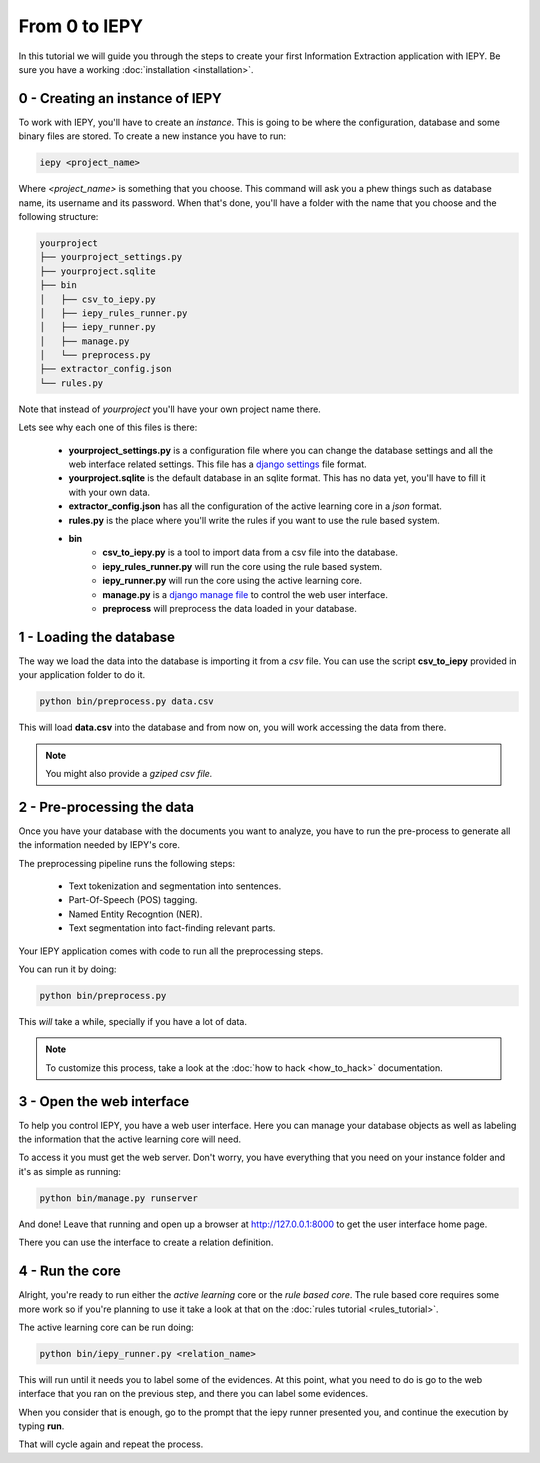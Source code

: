 From 0 to IEPY
==============

In this tutorial we will guide you through the steps to create your first
Information Extraction application with IEPY.
Be sure you have a working :doc:`installation <installation>`.


0 - Creating an instance of IEPY
--------------------------------

To work with IEPY, you'll have to create an *instance*.
This is going to be where the configuration, database and some binary files are stored.
To create a new instance you have to run:

.. code-block:: bash

    iepy <project_name>

Where *<project_name>* is something that you choose.
This command will ask you a phew things such as database name, its username and its password.
When that's done, you'll have a folder with the name that you choose and the following structure:

.. code-block:: bash

    yourproject
    ├── yourproject_settings.py
    ├── yourproject.sqlite
    ├── bin
    │   ├── csv_to_iepy.py
    │   ├── iepy_rules_runner.py
    │   ├── iepy_runner.py
    │   ├── manage.py
    │   └── preprocess.py
    ├── extractor_config.json
    └── rules.py

Note that instead of *yourproject* you'll have your own project name there.

Lets see why each one of this files is there:

    * **yourproject_settings.py** is a configuration file where you can change the database
      settings and all the web interface related settings. This file has a `django settings <https://docs.djangoproject.com/en/1.7/ref/settings/>`_
      file format.
    * **yourproject.sqlite** is the default database in an sqlite format. This has no data yet, you'll have to fill it with your own data.
    * **extractor_config.json** has all the configuration of the active learning core in a *json* format.
    * **rules.py** is the place where you'll write the rules if you want to use the rule based system.
    * **bin**
        * **csv_to_iepy.py** is a tool to import data from a csv file into the database.
        * **iepy_rules_runner.py** will run the core using the rule based system.
        * **iepy_runner.py** will run the core using the active learning core.
        * **manage.py** is a `django manage file <https://docs.djangoproject.com/en/1.7/ref/django-admin/>`_ to control the web user interface.
        * **preprocess** will preprocess the data loaded in your database.


1 - Loading the database
------------------------

The way we load the data into the database is importing it from a *csv* file. You can use the script **csv_to_iepy** 
provided in your application folder to do it.


.. code-blocK:: bash

    python bin/preprocess.py data.csv

This will load **data.csv** into the database and from now on, you will work accessing
the data from there. 

.. note::

    You might also provide a *gziped csv file.*


2 - Pre-processing the data
---------------------------

Once you have your database with the documents you want to analyze, you have to
run the pre-process to generate all the information needed by IEPY's core.

The preprocessing pipeline runs the following steps:

    * Text tokenization and segmentation into sentences.
    * Part-Of-Speech (POS) tagging.
    * Named Entity Recogntion (NER).
    * Text segmentation into fact-finding relevant parts.

Your IEPY application comes with code to run all the preprocessing steps. 

You can run it by doing:

.. code-blocK:: bash

    python bin/preprocess.py

This *will* take a while, specially if you have a lot of data.

.. note::

    To customize this process, take a look at the :doc:`how to hack <how_to_hack>` documentation.


3 - Open the web interface
--------------------------

To help you control IEPY, you have a web user interface.
Here you can manage your database objects as well as labeling the information
that the active learning core will need.

To access it you must get the web server. Don't worry, you have everything
that you need on your instance folder and it's as simple as running:

.. code-blocK:: bash

    python bin/manage.py runserver

And done! Leave that running and open up a browser at `http://127.0.0.1:8000 <http://127.0.0.1:8000>`_ to get
the user interface home page.

There you can use the interface to create a relation definition.

4 - Run the core
----------------

Alright, you're ready to run either the *active learning* core or the *rule based core*.
The rule based core requires some more work so if you're planning to use it take a look
at that on the :doc:`rules tutorial <rules_tutorial>`.

The active learning core can be run doing:

.. code-blocK:: bash

    python bin/iepy_runner.py <relation_name>

This will run until it needs you to label some of the evidences. At this point, what you
need to do is go to the web interface that you ran on the previous step, and there you
can label some evidences.

When you consider that is enough, go to the prompt that the iepy runner presented you,
and continue the execution by typing **run**.

That will cycle again and repeat the process.

